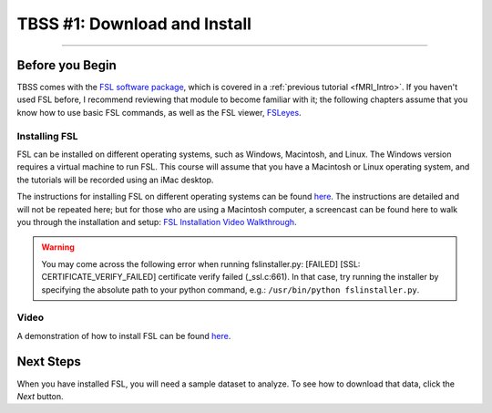 .. _TBSS_01_Download_Install.rst:

=============================
TBSS #1: Download and Install
=============================

--------

Before you Begin
****************


TBSS comes with the `FSL software package <https://fsl.fmrib.ox.ac.uk/fsl/fslwiki/FSL>`__, which is covered in a :ref:`previous tutorial <fMRI_Intro>`. If you haven't used FSL before, I recommend reviewing that module to become familiar with it; the following chapters assume that you know how to use basic FSL commands, as well as the FSL viewer, `FSLeyes <https://www.youtube.com/watch?v=VVYHFQedAXA>`__.


Installing FSL
--------------

FSL can be installed on different operating systems, such as Windows, Macintosh, and Linux. The Windows version requires a virtual machine to run FSL. This course will assume that you have a Macintosh or Linux operating system, and the tutorials will be recorded using an iMac desktop.

The instructions for installing FSL on different operating systems can be found `here <https://fsl.fmrib.ox.ac.uk/fsl/fslwiki/FslInstallation>`__.
The instructions are detailed and will not be repeated here; but for those who are using a Macintosh computer, 
a screencast can be found here to walk you through the installation and setup: 
`FSL Installation Video Walkthrough <https://youtu.be/E9FwDCYAto8?t=16>`__.


.. warning::

  You may come across the following error when running fslinstaller.py: [FAILED] [SSL: CERTIFICATE_VERIFY_FAILED] certificate verify failed (_ssl.c:661). In that case, try running the installer by specifying the absolute path to your python command, e.g.: ``/usr/bin/python fslinstaller.py``.


Video
-----

A demonstration of how to install FSL can be found `here <https://youtu.be/E9FwDCYAto8?t=16>`__.


Next Steps
**********

When you have installed FSL, you will need a sample dataset to analyze. To see how to download that data, click the `Next` button.


